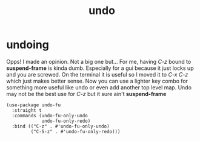 #+title: undo
#+OPTIONS: num:nil
#+PROPERTY: header-args :tangle yes

* undoing
Opps! I made an opinion. Not a big one but... For me, having /C-z/ bound to *suspend-frame* is kinda dumb. Especially for a gui because it just locks up and you are screwed. On the terminal it is useful so I moved it to /C-x C-z/ which just makes better sense. Now you can use a lighter key combo for something more useful like undo or even add another top level map. Undo may not be the best use for /C-z/ but it sure ain't *suspend-frame*
#+begin_src elisp
  (use-package undo-fu
    :straight t
    :commands (undo-fu-only-undo
               undo-fu-only-redo)
    :bind (("C-z" . #'undo-fu-only-undo)
           ("C-S-z" . #'undo-fu-only-redo)))
#+end_src
